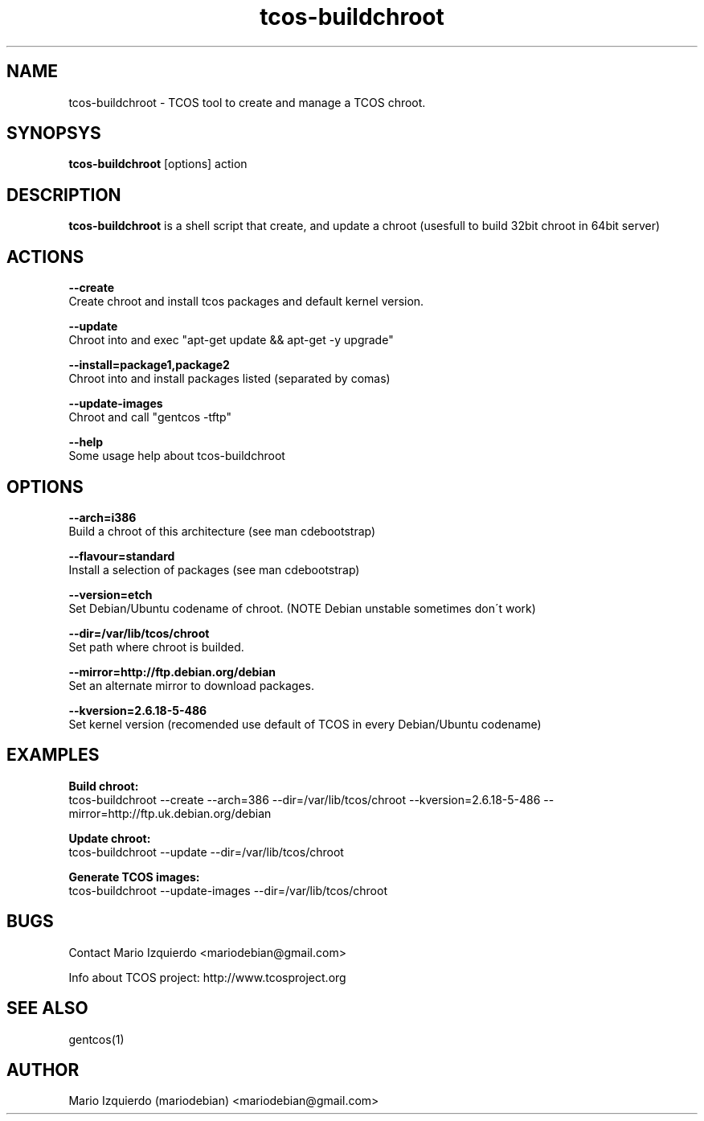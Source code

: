 .TH tcos-buildchroot 1 "Sep 21, 2007" "tcos-buildchroot man page"

.SH NAME
tcos-buildchroot \- TCOS tool to create and manage a TCOS chroot.

.SH SYNOPSYS
\fBtcos-buildchroot\fP [options] action

.SH DESCRIPTION

.PP
\fBtcos-buildchroot\fP is a shell script that create, and update a chroot 
(usesfull to build 32bit chroot in 64bit server)


.SH ACTIONS

.B --create
  Create chroot and install tcos packages and default kernel version.

.B --update
  Chroot into and exec "apt-get update && apt-get -y upgrade"

.B --install=package1,package2
  Chroot into and install packages listed (separated by comas)

.B --update-images
  Chroot and call "gentcos -tftp"

.B --help
 Some usage help about tcos-buildchroot

.SH OPTIONS

.B --arch=i386
 Build a chroot of this architecture (see man cdebootstrap)

.B --flavour=standard
 Install a selection of packages (see man cdebootstrap)

.B --version=etch
 Set Debian/Ubuntu codename of chroot. (NOTE Debian unstable sometimes don\'t work)

.B --dir=/var/lib/tcos/chroot
 Set path where chroot is builded.

.B --mirror=http://ftp.debian.org/debian
 Set an alternate mirror to download packages.

.B --kversion=2.6.18-5-486
 Set kernel version (recomended use default of TCOS in every Debian/Ubuntu codename)

.SH EXAMPLES

.B Build chroot:
    tcos-buildchroot \-\-create \-\-arch=386 \-\-dir=/var/lib/tcos/chroot \-\-kversion=2.6.18-5-486 \-\-mirror=http://ftp.uk.debian.org/debian 

.B Update chroot:
    tcos-buildchroot \-\-update \-\-dir=/var/lib/tcos/chroot

.B Generate TCOS images:
    tcos-buildchroot \-\-update-images \-\-dir=/var/lib/tcos/chroot

.SH BUGS
Contact Mario Izquierdo <mariodebian@gmail.com>

Info about TCOS project: http://www.tcosproject.org

.SH SEE ALSO
gentcos(1)

.SH AUTHOR
Mario Izquierdo (mariodebian) <mariodebian@gmail.com>
